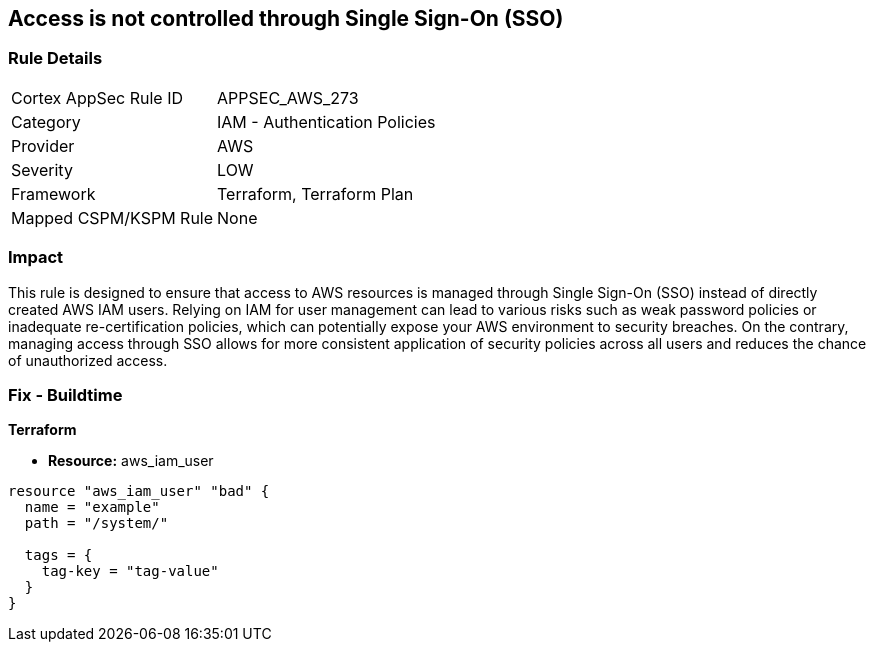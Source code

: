 
== Access is not controlled through Single Sign-On (SSO)

=== Rule Details

[cols="1,2"]
|===
|Cortex AppSec Rule ID |APPSEC_AWS_273
|Category |IAM - Authentication Policies
|Provider |AWS
|Severity |LOW
|Framework |Terraform, Terraform Plan
|Mapped CSPM/KSPM Rule |None
|===


=== Impact
This rule is designed to ensure that access to AWS resources is managed through Single Sign-On (SSO) instead of directly created AWS IAM users. Relying on IAM for user management can lead to various risks such as weak password policies or inadequate re-certification policies, which can potentially expose your AWS environment to security breaches. On the contrary, managing access through SSO allows for more consistent application of security policies across all users and reduces the chance of unauthorized access.

=== Fix - Buildtime

*Terraform*

* *Resource:* aws_iam_user


[source, go]
----
resource "aws_iam_user" "bad" {
  name = "example"
  path = "/system/"

  tags = {
    tag-key = "tag-value"
  }
}
----

